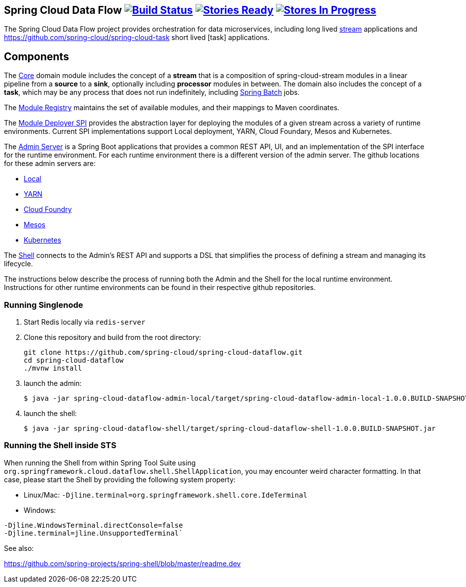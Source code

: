 == Spring Cloud Data Flow image:https://build.spring.io/plugins/servlet/buildStatusImage/SCD-BMASTER[Build Status, link=https://build.spring.io/browse/SCD-BMASTER] image:https://badge.waffle.io/spring-cloud/spring-cloud-dataflow.svg?label=ready&title=Ready[Stories Ready, link=http://waffle.io/spring-cloud/spring-cloud-dataflow] image:https://badge.waffle.io/spring-cloud/spring-cloud-dataflow.svg?label=In%20Progress&title=In%20Progress[Stores In Progress, link=http://waffle.io/spring-cloud/spring-cloud-dataflow]

The Spring Cloud Data Flow project provides orchestration for data microservices, including long lived
https://github.com/spring-cloud/spring-cloud-stream[stream] applications and
https://github.com/spring-cloud/spring-cloud-task short lived [task] applications.

== Components

The https://github.com/spring-cloud/spring-cloud-dataflow/tree/master/spring-cloud-dataflow-core[Core]
domain module includes the concept of a *stream* that is a composition of spring-cloud-stream
modules in a linear pipeline from a *source* to a *sink*, optionally including *processor* modules
in between. The domain also includes the concept of a *task*, which may be any process that does
not run indefinitely, including https://github.com/spring-projects/spring-batch[Spring Batch] jobs.

The https://github.com/spring-cloud/spring-cloud-dataflow/tree/master/spring-cloud-dataflow-module-registry[Module Registry] maintains the set of available modules, and their mappings to Maven coordinates.

The https://github.com/spring-cloud/spring-cloud-dataflow/tree/master/spring-cloud-dataflow-module-deployers/spring-cloud-dataflow-module-deployer-spi[Module Deployer SPI] provides the abstraction layer for deploying the modules of a given stream across a variety of runtime environments.  Current SPI implementations support Local deployment, YARN, Cloud Foundary, Mesos and Kubernetes.


The https://github.com/spring-cloud/spring-cloud-dataflow/tree/master/spring-cloud-dataflow-admin[Admin Server] is a Spring Boot applications that provides a common REST API, UI, and an implementation of the SPI interface for the runtime environment.  For each runtime environment there is a different version of the admin server.  The github locations for these admin servers are:

* https://github.com/spring-cloud/spring-cloud-dataflow/tree/master/spring-cloud-dataflow-module-deployers/spring-cloud-dataflow-module-deployer-local[Local]
* https://github.com/spring-cloud/spring-cloud-dataflow-admin-yarn[YARN]
* https://github.com/spring-cloud/spring-cloud-dataflow-admin-cloudfoundry[Cloud Foundry]
* https://github.com/spring-cloud/spring-cloud-dataflow-admin-mesos[Mesos]
* https://github.com/spring-cloud/spring-cloud-dataflow-admin-kubernetes[Kubernetes]


The https://github.com/spring-cloud/spring-cloud-dataflow/tree/master/spring-cloud-dataflow-shell[Shell] connects to the Admin's REST API and supports a DSL that simplifies the process of defining a stream and managing its lifecycle.

The instructions below describe the process of running both the Admin and the Shell for the local runtime environment.  Instructions for other runtime environments can be found in their respective github repositories.

=== Running Singlenode

. Start Redis locally via `redis-server`
. Clone this repository and build from the root directory:
+
----
git clone https://github.com/spring-cloud/spring-cloud-dataflow.git
cd spring-cloud-dataflow
./mvnw install
----
+
. launch the admin:
+
----
$ java -jar spring-cloud-dataflow-admin-local/target/spring-cloud-dataflow-admin-local-1.0.0.BUILD-SNAPSHOT.jar
----
+
. launch the shell:
+
----
$ java -jar spring-cloud-dataflow-shell/target/spring-cloud-dataflow-shell-1.0.0.BUILD-SNAPSHOT.jar
----

=== Running the Shell inside STS

When running the Shell from within Spring Tool Suite using `org.springframework.cloud.dataflow.shell.ShellApplication`, you may encounter weird character formatting. In that case, please start the Shell by providing the following
system property:

* Linux/Mac: `-Djline.terminal=org.springframework.shell.core.IdeTerminal`
* Windows:

----
-Djline.WindowsTerminal.directConsole=false
-Djline.terminal=jline.UnsupportedTerminal`
----
See also:

https://github.com/spring-projects/spring-shell/blob/master/readme.dev
